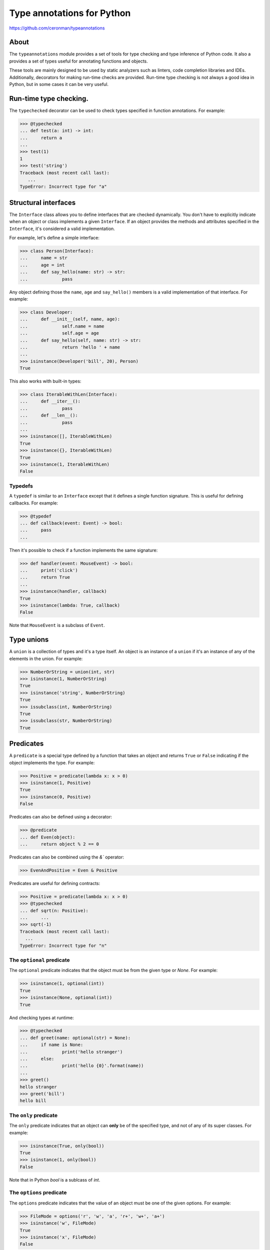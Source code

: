 Type annotations for Python
===========================

https://github.com/ceronman/typeannotations


About
-----

The ``typeannotations`` module provides a set of tools for type checking and
type inference of Python code. It also a provides a set of types useful for
annotating functions and objects.

These tools are mainly designed to be used by static analyzers such as linters,
code completion libraries and IDEs. Additionally, decorators for making
run-time checks are provided. Run-time type checking is not always a good
idea in Python, but in some cases it can be very useful.


Run-time type checking.
-----------------------

The ``typechecked`` decorator can be used to check types specified in function
annotations. For example:

.. code-block:: pycon

   >>> @typechecked
   ... def test(a: int) -> int:
   ...     return a
   ...
   >>> test(1)
   1
   >>> test('string')
   Traceback (most recent call last):
      ...
   TypeError: Incorrect type for "a"


Structural interfaces
---------------------

The ``Interface`` class allows you to define interfaces that are checked
dynamically. You don't have to explicitly indicate when an object or class
implements a given ``Interface``. If an object provides the methods and
attributes specified in the ``Interface``, it's considered a valid
implementation.

For example, let's define a simple interface:

.. code-block:: pycon

   >>> class Person(Interface):
   ...     name = str
   ...     age = int
   ...     def say_hello(name: str) -> str:
   ...             pass

Any object defining those the ``name``, ``age`` and ``say_hello()`` members is
a valid implementation of that interface. For example:

.. code-block:: pycon

   >>> class Developer:
   ...     def __init__(self, name, age):
   ...             self.name = name
   ...             self.age = age
   ...     def say_hello(self, name: str) -> str:
   ...             return 'hello ' + name
   ...
   >>> isinstance(Developer('bill', 20), Person)
   True

This also works with built-in types:

.. code-block:: pycon

   >>> class IterableWithLen(Interface):
   ...     def __iter__():
   ...             pass
   ...     def __len__():
   ...             pass
   ...
   >>> isinstance([], IterableWithLen)
   True
   >>> isinstance({}, IterableWithLen)
   True
   >>> isinstance(1, IterableWithLen)
   False


Typedefs
''''''''

A ``typedef`` is similar to an ``Interface`` except that it defines a single
function signature. This is useful for defining callbacks. For example:

.. code-block:: pycon

   >>> @typedef
   ... def callback(event: Event) -> bool:
   ...     pass
   ...

Then it's possible to check if a function implements the same signature:

.. code-block:: pycon

   >>> def handler(event: MouseEvent) -> bool:
   ...     print('click')
   ...     return True
   ...
   >>> isinstance(handler, callback)
   True
   >>> isinstance(lambda: True, callback)
   False

Note that ``MouseEvent`` is a subclass of ``Event``.


Type unions
-----------

A ``union`` is a collection of types and it's a type itself. An object is an
instance of a ``union`` if it's an instance of any of the elements in the union.
For example:

.. code-block:: pycon

   >>> NumberOrString = union(int, str)
   >>> isinstance(1, NumberOrString)
   True
   >>> isinstance('string', NumberOrString)
   True
   >>> issubclass(int, NumberOrString)
   True
   >>> issubclass(str, NumberOrString)
   True


Predicates
----------

A ``predicate`` is a special type defined by a function that takes an object
and returns ``True`` or ``False`` indicating if the object implements the type.
For example:

.. code-block:: pycon

   >>> Positive = predicate(lambda x: x > 0)
   >>> isinstance(1, Positive)
   True
   >>> isinstance(0, Positive)
   False

Predicates can also be defined using a decorator:

.. code-block:: pycon

   >>> @predicate
   ... def Even(object):
   ...     return object % 2 == 0

Predicates can also be combined using the `&`` operator:

.. code-block:: pycon

   >>> EvenAndPositive = Even & Positive

Predicates are useful for defining contracts:

.. code-block:: pycon

   >>> Positive = predicate(lambda x: x > 0)
   >>> @typechecked
   ... def sqrt(n: Positive):
   ...     ...
   >>> sqrt(-1)
   Traceback (most recent call last):
     ...
   TypeError: Incorrect type for "n"


The ``optional`` predicate
''''''''''''''''''''''''''

The ``optional`` predicate indicates that the object must be from the given type
or `None`. For example:

.. code-block:: pycon

   >>> isinstance(1, optional(int))
   True
   >>> isinstance(None, optional(int))
   True

And checking types at runtime:

.. code-block:: pycon

   >>> @typechecked
   ... def greet(name: optional(str) = None):
   ...     if name is None:
   ...             print('hello stranger')
   ...     else:
   ...             print('hello {0}'.format(name))
   ...
   >>> greet()
   hello stranger
   >>> greet('bill')
   hello bill


The ``only`` predicate
''''''''''''''''''''''

The ``only`` predicate indicates that an object can **only** be of the specified
type, and not of any of its super classes. For example:

.. code-block:: pycon

   >>> isinstance(True, only(bool))
   True
   >>> isinstance(1, only(bool))
   False

Note that in Python `bool` is a sublcass of `int`.


The ``options`` predicate
'''''''''''''''''''''''''

The ``options`` predicate indicates that the value of an object must be one of
the given options. For example:

.. code-block:: pycon

   >>> FileMode = options('r', 'w', 'a', 'r+', 'w+', 'a+')
   >>> isinstance('w', FileMode)
   True
   >>> isinstance('x', FileMode)
   False

This is useful when defining a function:

.. code-block:: pycon

   >>> @typecheck
   ... def open(filename: str, mode: options('w', 'a')):
   ...		...


Complex Types:
''''''''''''''

Complex types are also accepted in both interfaces and type specifications.

.. code-block:: pycon

   >>> @typechecked
   ... def test(a: { int: ( str, bool ) }) -> (bool, int):
   ...     return isinstance(a, dict), len(a)
   ...
   >>> test({ 1: ('a', False) })
   (True, 1)
   >>> test('string')
   Traceback (most recent call last):
      ...
   TypeError: Incorrect type for "a"

The rules are:

1. A list of types.  The value must be a list containing only the specified
   types.
2. A set of types.  The value must be a set containing only the specified types.
3. A tuple of types.  The value must be a tuple containing the specified types in the specified
   order.
4. A dict of types.  The value must be a dict where each (key, value) pair is
   assocated with a (key, value) pair in the type dictionary.

Any of the complex types can nest and contain any other type.



To be implemented:
------------------

Function overloading
''''''''''''''''''''

.. code-block:: python

   @overload
   def isinstance(object, t: type):
       ...

   @overload
   def isinstance(object, t: tuple):
       ...

Annotate existing functions and libraries
'''''''''''''''''''''''''''''''''''''''''

.. code-block:: python

   @annotate('builtins.open')
   def open_annotated(file: str,
                      mode: options('r', 'w', 'a', 'r+', 'w+', 'a+'),
                      buffering: optional(int)) -> IOBase:
       pass


License
-------

| Licensed under the Apache License, Version 2.0 (the "License");
| you may not use this file except in compliance with the License.
| You may obtain a copy of the License at
| 
| http://www.apache.org/licenses/LICENSE-2.0
| 
| Unless required by applicable law or agreed to in writing, software
| distributed under the License is distributed on an "AS IS" BASIS,
| WITHOUT WARRANTIES OR CONDITIONS OF ANY KIND,
| either express or implied.  See the License for the specific language
| governing permissions and limitations under the License.
